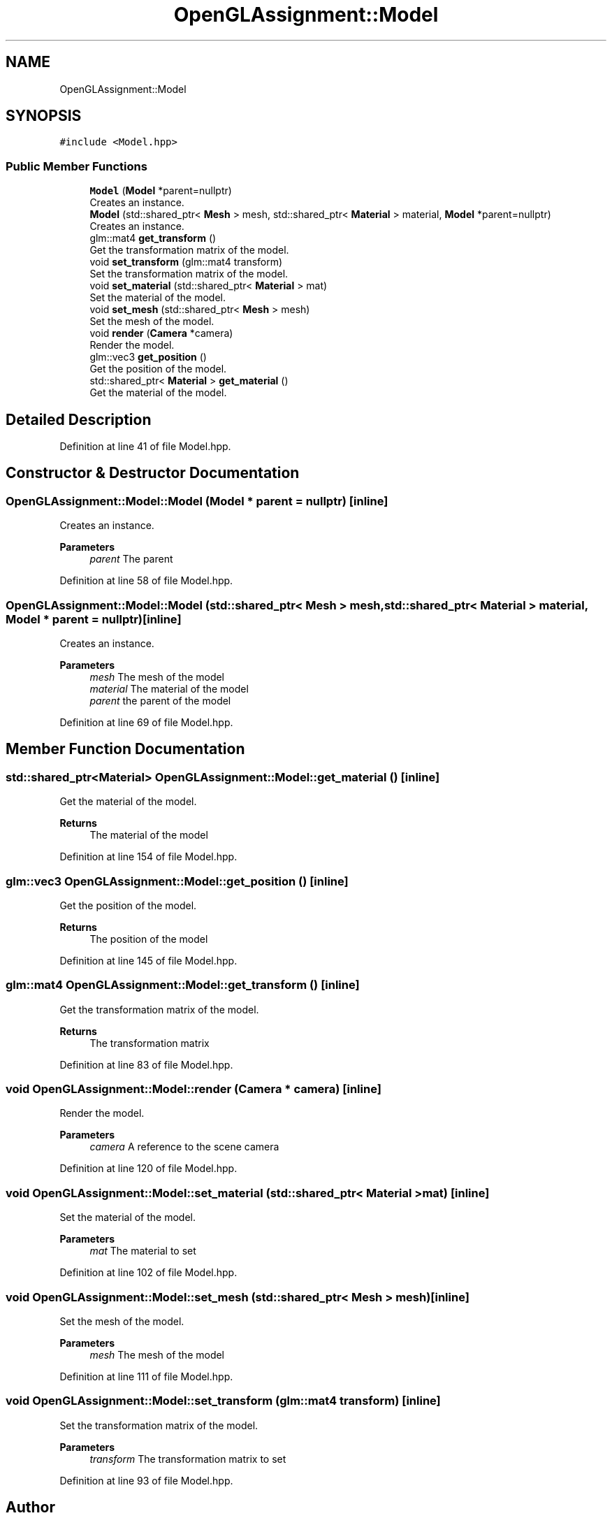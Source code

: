 .TH "OpenGLAssignment::Model" 3 "Sun May 24 2020" "Jesús Fermín Villar Ramírez | OpenGLAssignment" \" -*- nroff -*-
.ad l
.nh
.SH NAME
OpenGLAssignment::Model
.SH SYNOPSIS
.br
.PP
.PP
\fC#include <Model\&.hpp>\fP
.SS "Public Member Functions"

.in +1c
.ti -1c
.RI "\fBModel\fP (\fBModel\fP *parent=nullptr)"
.br
.RI "Creates an instance\&. "
.ti -1c
.RI "\fBModel\fP (std::shared_ptr< \fBMesh\fP > mesh, std::shared_ptr< \fBMaterial\fP > material, \fBModel\fP *parent=nullptr)"
.br
.RI "Creates an instance\&. "
.ti -1c
.RI "glm::mat4 \fBget_transform\fP ()"
.br
.RI "Get the transformation matrix of the model\&. "
.ti -1c
.RI "void \fBset_transform\fP (glm::mat4 transform)"
.br
.RI "Set the transformation matrix of the model\&. "
.ti -1c
.RI "void \fBset_material\fP (std::shared_ptr< \fBMaterial\fP > mat)"
.br
.RI "Set the material of the model\&. "
.ti -1c
.RI "void \fBset_mesh\fP (std::shared_ptr< \fBMesh\fP > mesh)"
.br
.RI "Set the mesh of the model\&. "
.ti -1c
.RI "void \fBrender\fP (\fBCamera\fP *camera)"
.br
.RI "Render the model\&. "
.ti -1c
.RI "glm::vec3 \fBget_position\fP ()"
.br
.RI "Get the position of the model\&. "
.ti -1c
.RI "std::shared_ptr< \fBMaterial\fP > \fBget_material\fP ()"
.br
.RI "Get the material of the model\&. "
.in -1c
.SH "Detailed Description"
.PP 
Definition at line 41 of file Model\&.hpp\&.
.SH "Constructor & Destructor Documentation"
.PP 
.SS "OpenGLAssignment::Model::Model (\fBModel\fP * parent = \fCnullptr\fP)\fC [inline]\fP"

.PP
Creates an instance\&. 
.PP
\fBParameters\fP
.RS 4
\fIparent\fP The parent 
.RE
.PP

.PP
Definition at line 58 of file Model\&.hpp\&.
.SS "OpenGLAssignment::Model::Model (std::shared_ptr< \fBMesh\fP > mesh, std::shared_ptr< \fBMaterial\fP > material, \fBModel\fP * parent = \fCnullptr\fP)\fC [inline]\fP"

.PP
Creates an instance\&. 
.PP
\fBParameters\fP
.RS 4
\fImesh\fP The mesh of the model 
.br
\fImaterial\fP The material of the model 
.br
\fIparent\fP the parent of the model 
.RE
.PP

.PP
Definition at line 69 of file Model\&.hpp\&.
.SH "Member Function Documentation"
.PP 
.SS "std::shared_ptr<\fBMaterial\fP> OpenGLAssignment::Model::get_material ()\fC [inline]\fP"

.PP
Get the material of the model\&. 
.PP
\fBReturns\fP
.RS 4
The material of the model 
.RE
.PP

.PP
Definition at line 154 of file Model\&.hpp\&.
.SS "glm::vec3 OpenGLAssignment::Model::get_position ()\fC [inline]\fP"

.PP
Get the position of the model\&. 
.PP
\fBReturns\fP
.RS 4
The position of the model 
.RE
.PP

.PP
Definition at line 145 of file Model\&.hpp\&.
.SS "glm::mat4 OpenGLAssignment::Model::get_transform ()\fC [inline]\fP"

.PP
Get the transformation matrix of the model\&. 
.PP
\fBReturns\fP
.RS 4
The transformation matrix 
.RE
.PP

.PP
Definition at line 83 of file Model\&.hpp\&.
.SS "void OpenGLAssignment::Model::render (\fBCamera\fP * camera)\fC [inline]\fP"

.PP
Render the model\&. 
.PP
\fBParameters\fP
.RS 4
\fIcamera\fP A reference to the scene camera 
.RE
.PP

.PP
Definition at line 120 of file Model\&.hpp\&.
.SS "void OpenGLAssignment::Model::set_material (std::shared_ptr< \fBMaterial\fP > mat)\fC [inline]\fP"

.PP
Set the material of the model\&. 
.PP
\fBParameters\fP
.RS 4
\fImat\fP The material to set 
.RE
.PP

.PP
Definition at line 102 of file Model\&.hpp\&.
.SS "void OpenGLAssignment::Model::set_mesh (std::shared_ptr< \fBMesh\fP > mesh)\fC [inline]\fP"

.PP
Set the mesh of the model\&. 
.PP
\fBParameters\fP
.RS 4
\fImesh\fP The mesh of the model 
.RE
.PP

.PP
Definition at line 111 of file Model\&.hpp\&.
.SS "void OpenGLAssignment::Model::set_transform (glm::mat4 transform)\fC [inline]\fP"

.PP
Set the transformation matrix of the model\&. 
.PP
\fBParameters\fP
.RS 4
\fItransform\fP The transformation matrix to set 
.RE
.PP

.PP
Definition at line 93 of file Model\&.hpp\&.

.SH "Author"
.PP 
Generated automatically by Doxygen for Jesús Fermín Villar Ramírez | OpenGLAssignment from the source code\&.
